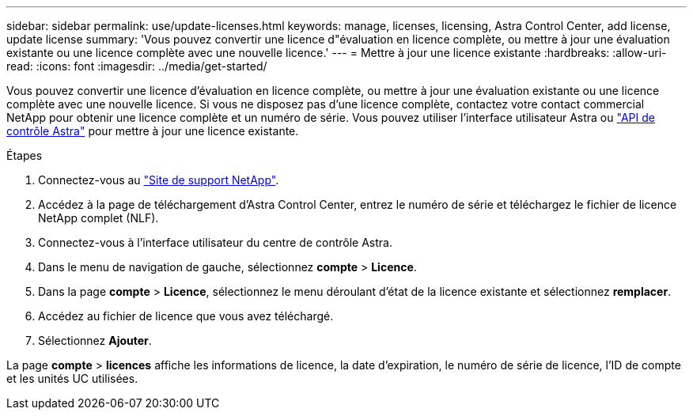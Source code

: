 ---
sidebar: sidebar 
permalink: use/update-licenses.html 
keywords: manage, licenses, licensing, Astra Control Center, add license, update license 
summary: 'Vous pouvez convertir une licence d"évaluation en licence complète, ou mettre à jour une évaluation existante ou une licence complète avec une nouvelle licence.' 
---
= Mettre à jour une licence existante
:hardbreaks:
:allow-uri-read: 
:icons: font
:imagesdir: ../media/get-started/


Vous pouvez convertir une licence d'évaluation en licence complète, ou mettre à jour une évaluation existante ou une licence complète avec une nouvelle licence. Si vous ne disposez pas d'une licence complète, contactez votre contact commercial NetApp pour obtenir une licence complète et un numéro de série. Vous pouvez utiliser l'interface utilisateur Astra ou https://docs.netapp.com/us-en/astra-automation/index.html["API de contrôle Astra"^] pour mettre à jour une licence existante.

.Étapes
. Connectez-vous au https://mysupport.netapp.com/site/["Site de support NetApp"^].
. Accédez à la page de téléchargement d'Astra Control Center, entrez le numéro de série et téléchargez le fichier de licence NetApp complet (NLF).
. Connectez-vous à l'interface utilisateur du centre de contrôle Astra.
. Dans le menu de navigation de gauche, sélectionnez *compte* > *Licence*.
. Dans la page *compte* > *Licence*, sélectionnez le menu déroulant d'état de la licence existante et sélectionnez *remplacer*.
. Accédez au fichier de licence que vous avez téléchargé.
. Sélectionnez *Ajouter*.


La page *compte* > *licences* affiche les informations de licence, la date d'expiration, le numéro de série de licence, l'ID de compte et les unités UC utilisées.
